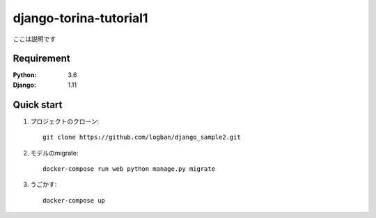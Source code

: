 =======================
django-torina-tutorial1
=======================
 
ここは説明です
 
 
Requirement
===========
 
:Python: 3.6
:Django: 1.11
 
 
Quick start
===========
1. プロジェクトのクローン::
 
    git clone https://github.com/logban/django_sample2.git
 
2. モデルのmigrate::
 
    docker-compose run web python manage.py migrate
 
3. うごかす::
 
    docker-compose up
    
